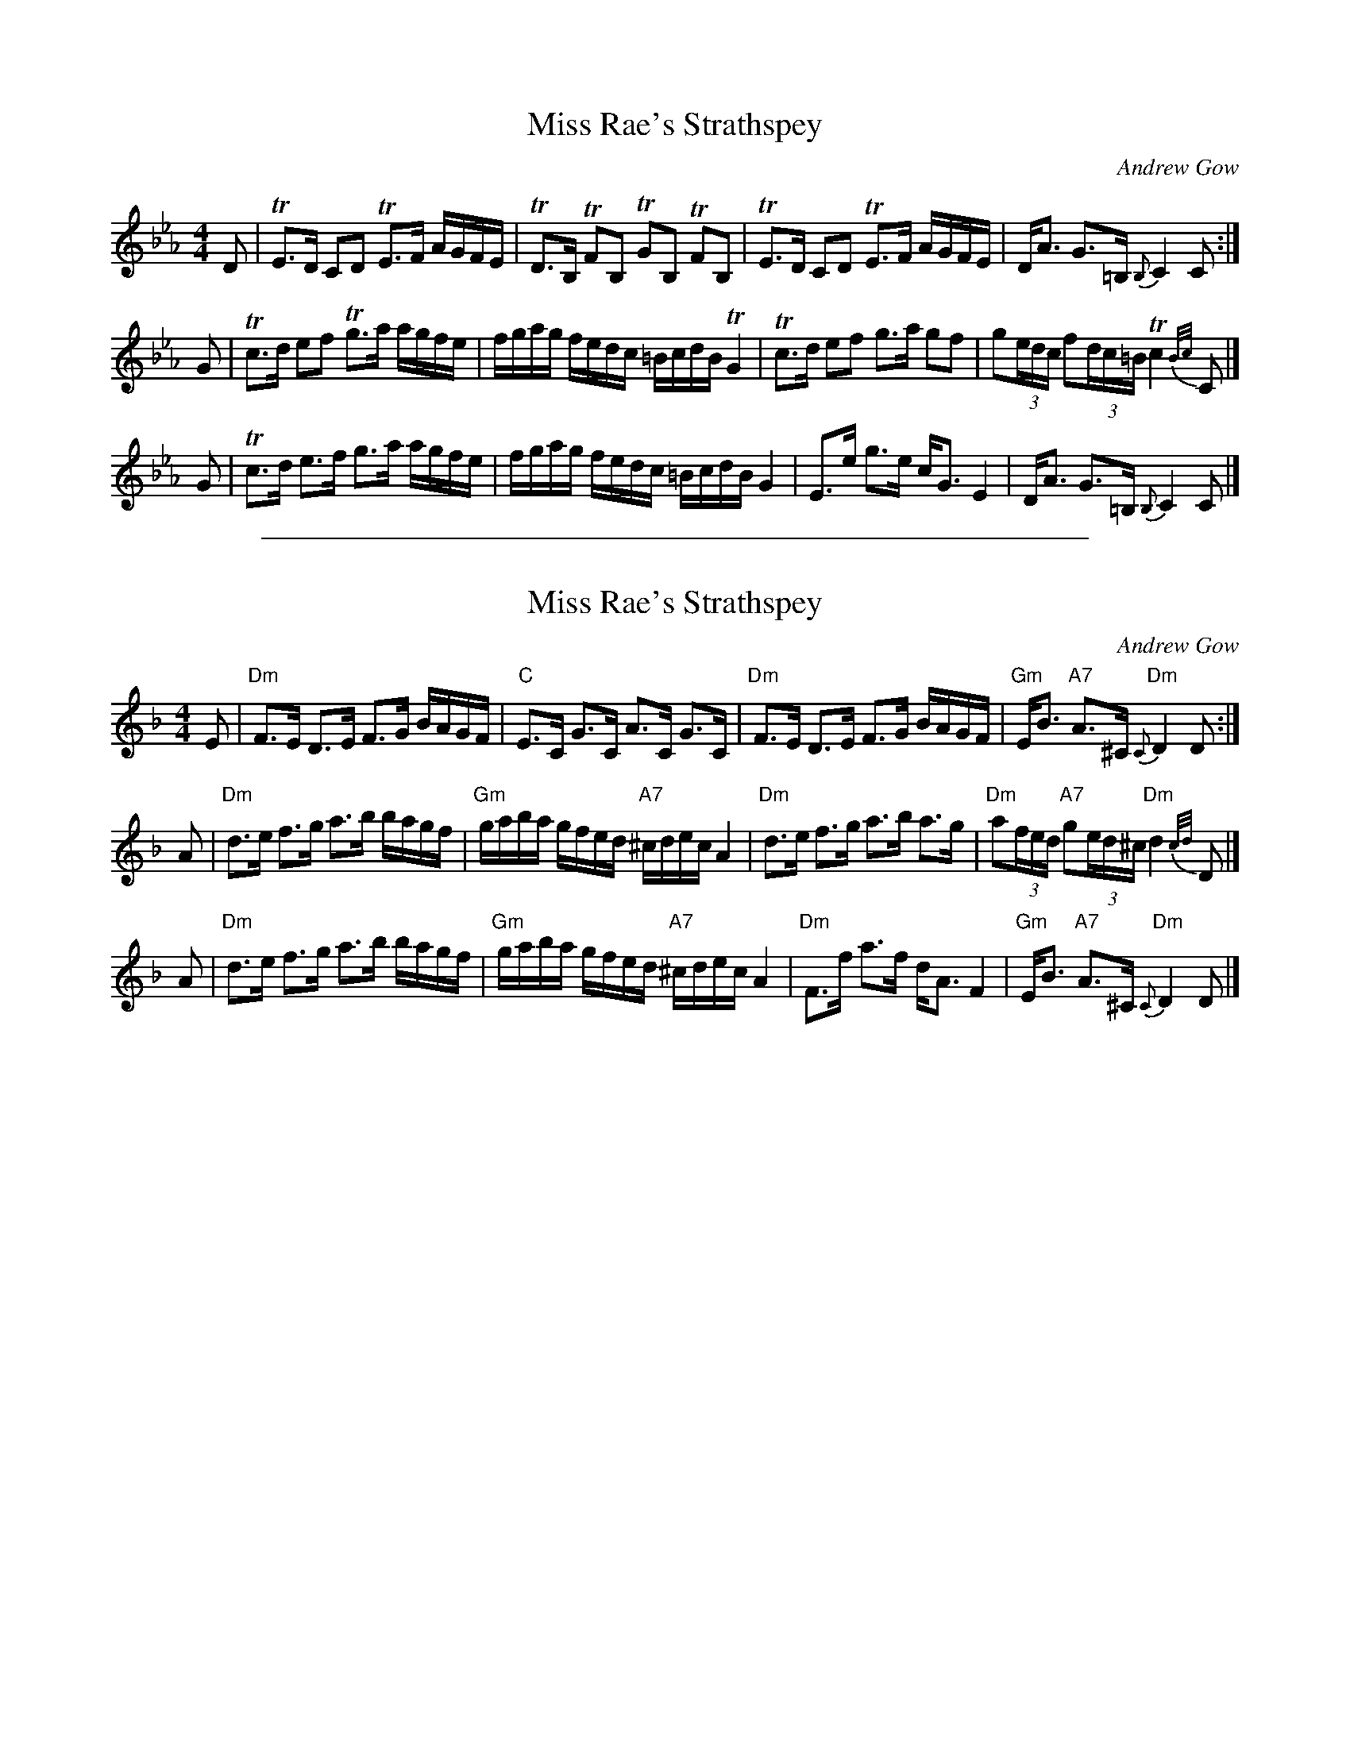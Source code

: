 
X: 1
T: Miss Rae's Strathspey
M:4/4
L:1/8
R:Strathspey
N:"Slow"
C:Andrew Gow
B:Gow - 3rd Collection of Niel Gow's Reels, 3rd ed. p.8 (orig. 1792)
Z:AK/Fiddler's Companion
K:Cm
D \
| TE>D CD TE>F A/G/F/E/ | TD>B, TFB, TGB, TFB, \
| TE>D CD TE>F A/G/F/E/ | D<A G>=B, {B,}C2 C :|
G \
| Tc>d ef Tg>a a/g/f/e/ | f/g/a/g/ f/e/d/c/ =B/c/d/B/ TG2 \
| Tc>d ef g>a gf | g(3e/d/c/ f(3d/c/=B/ Tc2 {B/c/}C |]
G \
| Tc>d e>f g>a a/g/f/e/ | f/g/a/g/ f/e/d/c/ =B/c/d/B/ G2 \
|  E>e g>e c<G E2 | D<A G>=B, {B,}C2 C |]


%%sep 3 1 500

X: 2
T: Miss Rae's Strathspey
M:4/4
L:1/8
R:Strathspey
N:"Slow"
C:Andrew Gow
B:Gow - 3rd Collection of Niel Gow's Reels, 3rd ed. p.8 (orig. 1792)
Z:AK/Fiddler's Companion
K:Dm
E \
| "Dm"F>E D>E F>G B/A/G/F/ | "C"E>C G>C A>C G>C \
| "Dm"F>E D>E F>G B/A/G/F/ | "Gm"E<B "A7"A>^C "Dm"{C}D2 D :|
A \
| "Dm"d>e f>g a>b b/a/g/f/ | "Gm"g/a/b/a/ g/f/e/d/ "A7"^c/d/e/c/ A2 \
| "Dm"d>e f>g a>b a>g | "Dm"a(3f/e/d/ "A7"g(3e/d/^c/ "Dm"d2 {c/d/}D |]
A \
| "Dm"d>e f>g a>b b/a/g/f/ | "Gm"g/a/b/a/ g/f/e/d/ "A7"^c/d/e/c/ A2 \
| "Dm"F>f a>f d<A F2 | "Gm"E<B "A7"A>^C "Dm"{C}D2 D |]
